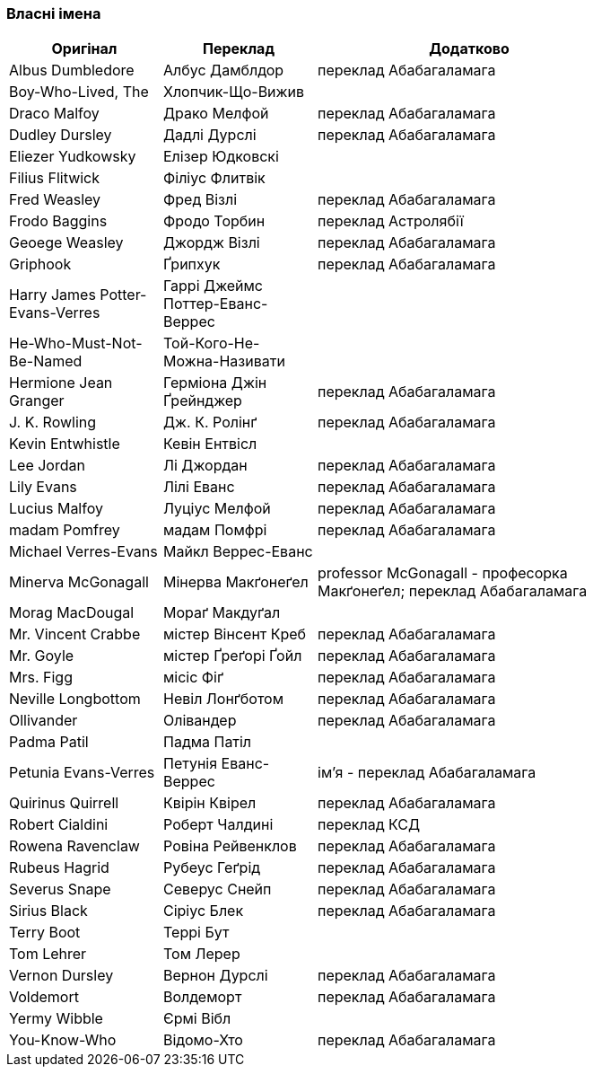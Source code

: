 === Власні імена

[width="80%",cols="5,5,10",options="header"]
|=========================================================
|Оригінал |Переклад |Додатково

|Albus Dumbledore |Албус Дамблдор |переклад Абабагаламага

|Boy-Who-Lived, The |Хлопчик-Що-Вижив |

|Draco Malfoy |Драко Мелфой |переклад Абабагаламага

|Dudley Dursley |Дадлі Дурслі |переклад Абабагаламага

|Eliezer Yudkowsky |Елізер Юдковскі |

|Filius Flitwick |Філіус Флитвік |

|Fred Weasley |Фред Візлі |переклад Абабагаламага

|Frodo Baggins |Фродо Торбин |переклад Астролябії

|Geoege Weasley |Джордж Візлі |переклад Абабагаламага

|Griphook |Ґрипхук |переклад Абабагаламага

|Harry James Potter-Evans-Verres |Гаррі Джеймс Поттер-Еванс-Веррес |

|He-Who-Must-Not-Be-Named |Той-Кого-Не-Можна-Називати |

|Hermione Jean Granger |Герміона Джін Ґрейнджер |переклад Абабагаламага

|J. K. Rowling |Дж. К. Ролінґ |переклад Абабагаламага

|Kevin Entwhistle |Кевін Ентвісл |

|Lee Jordan |Лі Джордан |переклад Абабагаламага

|Lily Evans |Лілі Еванс |переклад Абабагаламага

|Lucius Malfoy |Луціус Мелфой |переклад Абабагаламага

|madam Pomfrey |мадам Помфрі |переклад Абабагаламага

|Michael Verres-Evans |Майкл Веррес-Еванс |

|Minerva McGonagall |Мінерва Макґонеґел |
professor McGonagall - професорка Макґонеґел;
переклад Абабагаламага

|Morag MacDougal |Мораґ Макдуґал |

|Mr. Vincent Crabbe |містер Вінсент Креб |переклад Абабагаламага

|Mr. Goyle |містер Ґреґорі Ґойл |переклад Абабагаламага

|Mrs. Figg |місіс Фіґ |переклад Абабагаламага

|Neville Longbottom |Невіл Лонґботом |переклад Абабагаламага

|Ollivander |Олівандер |переклад Абабагаламага

|Padma Patil |Падма Патіл |

|Petunia Evans-Verres |Петунія Еванс-Веррес |
ім'я - переклад Абабагаламага

|Quirinus Quirrell |Квірін Квірел |переклад Абабагаламага

|Robert Cialdini |Роберт Чалдині |переклад КСД

|Rowena Ravenclaw |Ровіна Рейвенклов |переклад Абабагаламага

|Rubeus Hagrid |Рубеус Геґрід |переклад Абабагаламага

|Severus Snape |Северус Снейп |переклад Абабагаламага

|Sirius Black |Сіріус Блек |переклад Абабагаламага

|Terry Boot |Террі Бут |

|Tom Lehrer |Том Лерер |

|Vernon Dursley |Вернон Дурслі |переклад Абабагаламага

|Voldemort |Волдеморт |переклад Абабагаламага

|Yermy Wibble |Єрмі Вібл |

|You-Know-Who |Відомо-Хто |переклад Абабагаламага

|=========================================================
